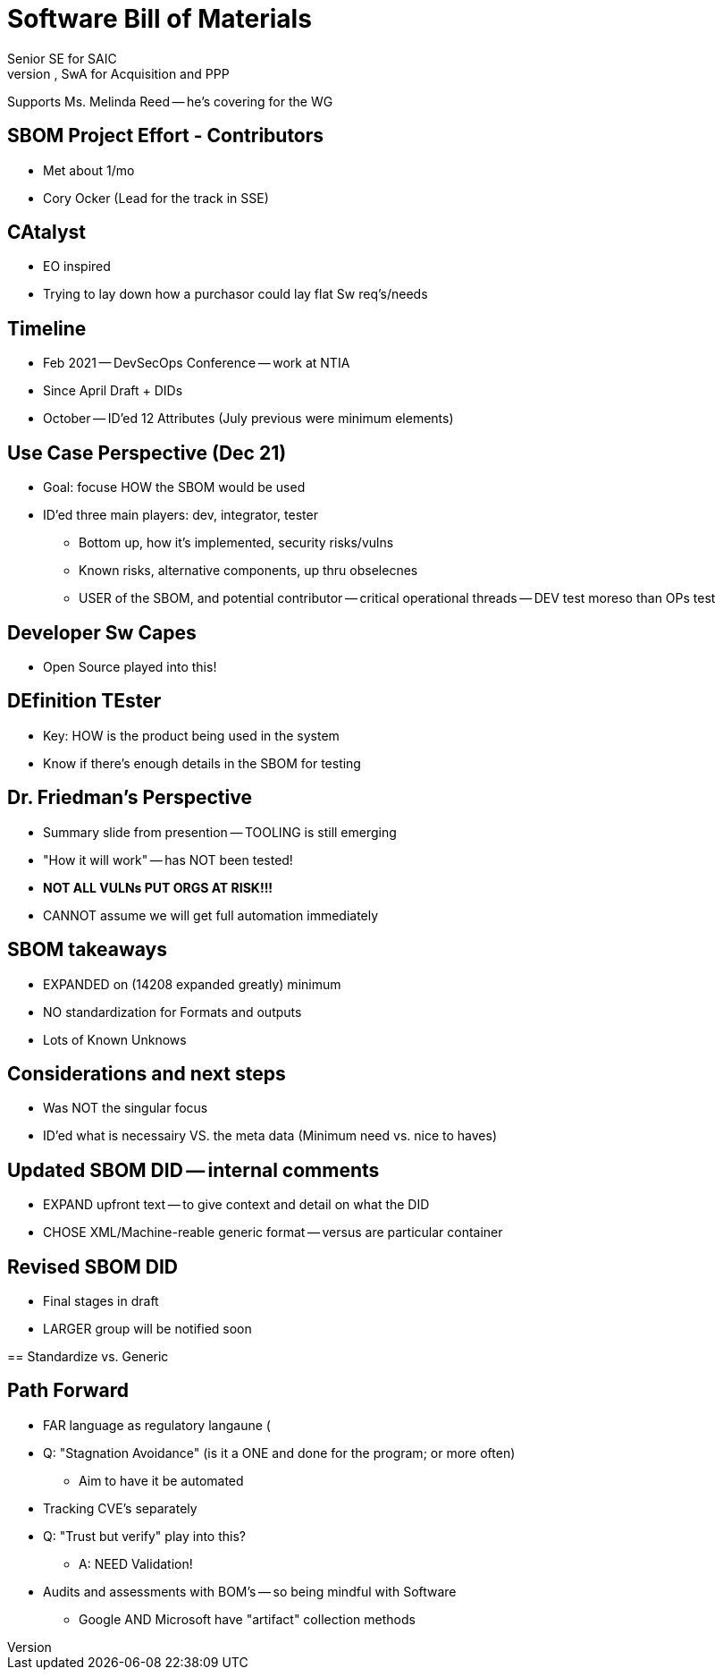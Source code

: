 = Software Bill of Materials
Senior SE for SAIC
SME on Sw, SwA for Acquisition and PPP

Supports Ms. Melinda Reed -- he's covering for the WG

== SBOM Project Effort - Contributors 
* Met about 1/mo
* Cory Ocker (Lead for the track in SSE)

== CAtalyst
* EO inspired
* Trying to lay down how a purchasor could lay flat Sw req's/needs

== Timeline 
* Feb 2021 -- DevSecOps Conference -- work at NTIA
* Since April Draft + DIDs
* October -- ID'ed 12 Attributes (July previous were minimum elements)

== Use Case Perspective (Dec 21)
* Goal: focuse HOW the SBOM would be used
* ID'ed three main players: dev, integrator, tester
** Bottom up, how it's implemented, security risks/vulns
** Known risks, alternative components, up thru obselecnes
** USER of the SBOM, and potential contributor -- critical operational threads -- DEV test moreso than OPs test

== Developer Sw Capes
* Open Source played into this!

== DEfinition TEster
* Key: HOW is the product being used in the system
* Know if there's enough details in the SBOM for testing

== Dr. Friedman's Perspective 
* Summary slide from presention -- TOOLING is still emerging
* "How it will work" -- has NOT been tested!
* **NOT ALL VULNs PUT ORGS AT RISK!!!**
* CANNOT assume we will get full automation immediately

==  SBOM takeaways
* EXPANDED on (14208 expanded greatly) minimum
* NO standardization for Formats and outputs
* Lots of Known Unknows

== Considerations and next steps
* Was NOT the singular focus
* ID'ed what is necessairy VS. the meta data (Minimum need vs. nice to haves)

== Updated SBOM DID -- internal comments
* EXPAND upfront text -- to give context and detail on what the DID
* CHOSE XML/Machine-reable generic format -- versus are particular container

== Revised SBOM DID 
* Final stages in draft
* LARGER group will be notified soon

==  
Standardize vs. Generic

== Path Forward 
* FAR language as regulatory langaune (
* Q: "Stagnation Avoidance" (is it a ONE and done for the program; or more often)
** Aim to have it be automated
* Tracking CVE's separately
* Q: "Trust but verify" play into this?
** A: NEED Validation! 

* Audits and assessments with BOM's -- so being mindful with Software
** Google AND Microsoft have "artifact" collection methods


